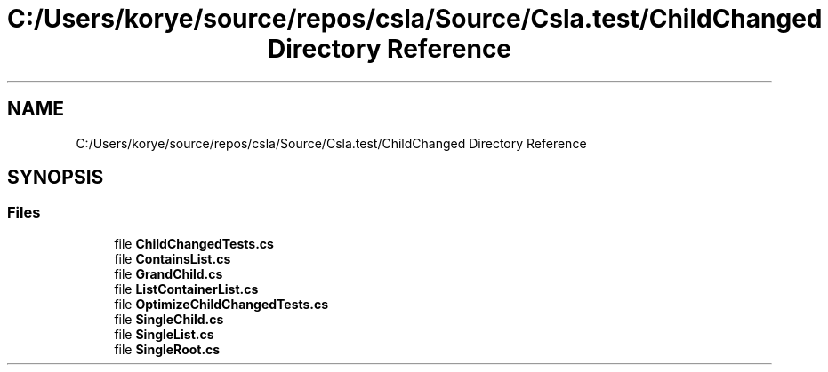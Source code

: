 .TH "C:/Users/korye/source/repos/csla/Source/Csla.test/ChildChanged Directory Reference" 3 "Wed Jul 21 2021" "Version 5.4.2" "CSLA.NET" \" -*- nroff -*-
.ad l
.nh
.SH NAME
C:/Users/korye/source/repos/csla/Source/Csla.test/ChildChanged Directory Reference
.SH SYNOPSIS
.br
.PP
.SS "Files"

.in +1c
.ti -1c
.RI "file \fBChildChangedTests\&.cs\fP"
.br
.ti -1c
.RI "file \fBContainsList\&.cs\fP"
.br
.ti -1c
.RI "file \fBGrandChild\&.cs\fP"
.br
.ti -1c
.RI "file \fBListContainerList\&.cs\fP"
.br
.ti -1c
.RI "file \fBOptimizeChildChangedTests\&.cs\fP"
.br
.ti -1c
.RI "file \fBSingleChild\&.cs\fP"
.br
.ti -1c
.RI "file \fBSingleList\&.cs\fP"
.br
.ti -1c
.RI "file \fBSingleRoot\&.cs\fP"
.br
.in -1c
